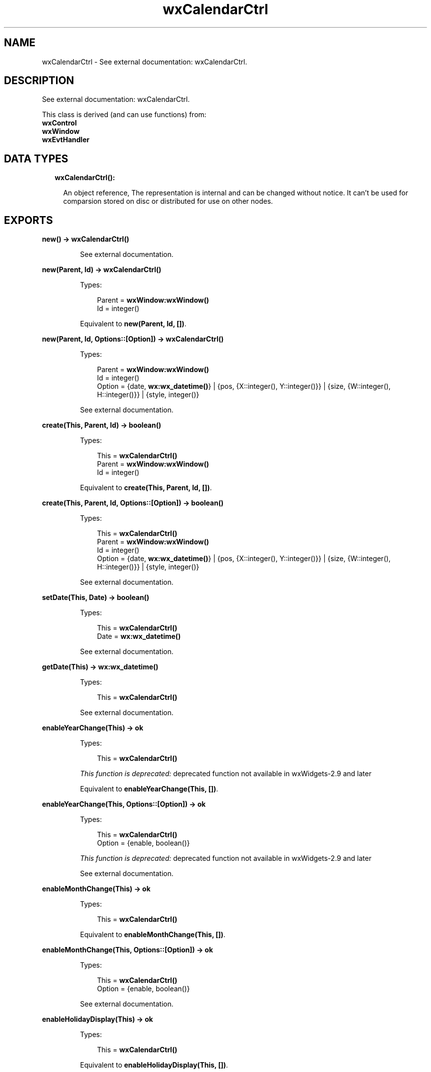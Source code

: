 .TH wxCalendarCtrl 3 "wx 1.8.3" "" "Erlang Module Definition"
.SH NAME
wxCalendarCtrl \- See external documentation: wxCalendarCtrl.
.SH DESCRIPTION
.LP
See external documentation: wxCalendarCtrl\&.
.LP
This class is derived (and can use functions) from: 
.br
\fBwxControl\fR\& 
.br
\fBwxWindow\fR\& 
.br
\fBwxEvtHandler\fR\& 
.SH "DATA TYPES"

.RS 2
.TP 2
.B
wxCalendarCtrl():

.RS 2
.LP
An object reference, The representation is internal and can be changed without notice\&. It can\&'t be used for comparsion stored on disc or distributed for use on other nodes\&.
.RE
.RE
.SH EXPORTS
.LP
.B
new() -> \fBwxCalendarCtrl()\fR\&
.br
.RS
.LP
See external documentation\&.
.RE
.LP
.B
new(Parent, Id) -> \fBwxCalendarCtrl()\fR\&
.br
.RS
.LP
Types:

.RS 3
Parent = \fBwxWindow:wxWindow()\fR\&
.br
Id = integer()
.br
.RE
.RE
.RS
.LP
Equivalent to \fBnew(Parent, Id, [])\fR\&\&.
.RE
.LP
.B
new(Parent, Id, Options::[Option]) -> \fBwxCalendarCtrl()\fR\&
.br
.RS
.LP
Types:

.RS 3
Parent = \fBwxWindow:wxWindow()\fR\&
.br
Id = integer()
.br
Option = {date, \fBwx:wx_datetime()\fR\&} | {pos, {X::integer(), Y::integer()}} | {size, {W::integer(), H::integer()}} | {style, integer()}
.br
.RE
.RE
.RS
.LP
See external documentation\&.
.RE
.LP
.B
create(This, Parent, Id) -> boolean()
.br
.RS
.LP
Types:

.RS 3
This = \fBwxCalendarCtrl()\fR\&
.br
Parent = \fBwxWindow:wxWindow()\fR\&
.br
Id = integer()
.br
.RE
.RE
.RS
.LP
Equivalent to \fBcreate(This, Parent, Id, [])\fR\&\&.
.RE
.LP
.B
create(This, Parent, Id, Options::[Option]) -> boolean()
.br
.RS
.LP
Types:

.RS 3
This = \fBwxCalendarCtrl()\fR\&
.br
Parent = \fBwxWindow:wxWindow()\fR\&
.br
Id = integer()
.br
Option = {date, \fBwx:wx_datetime()\fR\&} | {pos, {X::integer(), Y::integer()}} | {size, {W::integer(), H::integer()}} | {style, integer()}
.br
.RE
.RE
.RS
.LP
See external documentation\&.
.RE
.LP
.B
setDate(This, Date) -> boolean()
.br
.RS
.LP
Types:

.RS 3
This = \fBwxCalendarCtrl()\fR\&
.br
Date = \fBwx:wx_datetime()\fR\&
.br
.RE
.RE
.RS
.LP
See external documentation\&.
.RE
.LP
.B
getDate(This) -> \fBwx:wx_datetime()\fR\&
.br
.RS
.LP
Types:

.RS 3
This = \fBwxCalendarCtrl()\fR\&
.br
.RE
.RE
.RS
.LP
See external documentation\&.
.RE
.LP
.B
enableYearChange(This) -> ok
.br
.RS
.LP
Types:

.RS 3
This = \fBwxCalendarCtrl()\fR\&
.br
.RE
.RE
.RS
.LP
\fIThis function is deprecated: \fR\&deprecated function not available in wxWidgets-2\&.9 and later
.LP
Equivalent to \fBenableYearChange(This, [])\fR\&\&.
.RE
.LP
.B
enableYearChange(This, Options::[Option]) -> ok
.br
.RS
.LP
Types:

.RS 3
This = \fBwxCalendarCtrl()\fR\&
.br
Option = {enable, boolean()}
.br
.RE
.RE
.RS
.LP
\fIThis function is deprecated: \fR\&deprecated function not available in wxWidgets-2\&.9 and later
.LP
See external documentation\&.
.RE
.LP
.B
enableMonthChange(This) -> ok
.br
.RS
.LP
Types:

.RS 3
This = \fBwxCalendarCtrl()\fR\&
.br
.RE
.RE
.RS
.LP
Equivalent to \fBenableMonthChange(This, [])\fR\&\&.
.RE
.LP
.B
enableMonthChange(This, Options::[Option]) -> ok
.br
.RS
.LP
Types:

.RS 3
This = \fBwxCalendarCtrl()\fR\&
.br
Option = {enable, boolean()}
.br
.RE
.RE
.RS
.LP
See external documentation\&.
.RE
.LP
.B
enableHolidayDisplay(This) -> ok
.br
.RS
.LP
Types:

.RS 3
This = \fBwxCalendarCtrl()\fR\&
.br
.RE
.RE
.RS
.LP
Equivalent to \fBenableHolidayDisplay(This, [])\fR\&\&.
.RE
.LP
.B
enableHolidayDisplay(This, Options::[Option]) -> ok
.br
.RS
.LP
Types:

.RS 3
This = \fBwxCalendarCtrl()\fR\&
.br
Option = {display, boolean()}
.br
.RE
.RE
.RS
.LP
See external documentation\&.
.RE
.LP
.B
setHeaderColours(This, ColFg, ColBg) -> ok
.br
.RS
.LP
Types:

.RS 3
This = \fBwxCalendarCtrl()\fR\&
.br
ColFg = \fBwx:wx_colour()\fR\&
.br
ColBg = \fBwx:wx_colour()\fR\&
.br
.RE
.RE
.RS
.LP
See external documentation\&.
.RE
.LP
.B
getHeaderColourFg(This) -> \fBwx:wx_colour4()\fR\&
.br
.RS
.LP
Types:

.RS 3
This = \fBwxCalendarCtrl()\fR\&
.br
.RE
.RE
.RS
.LP
See external documentation\&.
.RE
.LP
.B
getHeaderColourBg(This) -> \fBwx:wx_colour4()\fR\&
.br
.RS
.LP
Types:

.RS 3
This = \fBwxCalendarCtrl()\fR\&
.br
.RE
.RE
.RS
.LP
See external documentation\&.
.RE
.LP
.B
setHighlightColours(This, ColFg, ColBg) -> ok
.br
.RS
.LP
Types:

.RS 3
This = \fBwxCalendarCtrl()\fR\&
.br
ColFg = \fBwx:wx_colour()\fR\&
.br
ColBg = \fBwx:wx_colour()\fR\&
.br
.RE
.RE
.RS
.LP
See external documentation\&.
.RE
.LP
.B
getHighlightColourFg(This) -> \fBwx:wx_colour4()\fR\&
.br
.RS
.LP
Types:

.RS 3
This = \fBwxCalendarCtrl()\fR\&
.br
.RE
.RE
.RS
.LP
See external documentation\&.
.RE
.LP
.B
getHighlightColourBg(This) -> \fBwx:wx_colour4()\fR\&
.br
.RS
.LP
Types:

.RS 3
This = \fBwxCalendarCtrl()\fR\&
.br
.RE
.RE
.RS
.LP
See external documentation\&.
.RE
.LP
.B
setHolidayColours(This, ColFg, ColBg) -> ok
.br
.RS
.LP
Types:

.RS 3
This = \fBwxCalendarCtrl()\fR\&
.br
ColFg = \fBwx:wx_colour()\fR\&
.br
ColBg = \fBwx:wx_colour()\fR\&
.br
.RE
.RE
.RS
.LP
See external documentation\&.
.RE
.LP
.B
getHolidayColourFg(This) -> \fBwx:wx_colour4()\fR\&
.br
.RS
.LP
Types:

.RS 3
This = \fBwxCalendarCtrl()\fR\&
.br
.RE
.RE
.RS
.LP
See external documentation\&.
.RE
.LP
.B
getHolidayColourBg(This) -> \fBwx:wx_colour4()\fR\&
.br
.RS
.LP
Types:

.RS 3
This = \fBwxCalendarCtrl()\fR\&
.br
.RE
.RE
.RS
.LP
See external documentation\&.
.RE
.LP
.B
getAttr(This, Day) -> \fBwxCalendarDateAttr:wxCalendarDateAttr()\fR\&
.br
.RS
.LP
Types:

.RS 3
This = \fBwxCalendarCtrl()\fR\&
.br
Day = integer()
.br
.RE
.RE
.RS
.LP
See external documentation\&.
.RE
.LP
.B
setAttr(This, Day, Attr) -> ok
.br
.RS
.LP
Types:

.RS 3
This = \fBwxCalendarCtrl()\fR\&
.br
Day = integer()
.br
Attr = \fBwxCalendarDateAttr:wxCalendarDateAttr()\fR\&
.br
.RE
.RE
.RS
.LP
See external documentation\&.
.RE
.LP
.B
setHoliday(This, Day) -> ok
.br
.RS
.LP
Types:

.RS 3
This = \fBwxCalendarCtrl()\fR\&
.br
Day = integer()
.br
.RE
.RE
.RS
.LP
See external documentation\&.
.RE
.LP
.B
resetAttr(This, Day) -> ok
.br
.RS
.LP
Types:

.RS 3
This = \fBwxCalendarCtrl()\fR\&
.br
Day = integer()
.br
.RE
.RE
.RS
.LP
See external documentation\&.
.RE
.LP
.B
hitTest(This, Pos) -> Result
.br
.RS
.LP
Types:

.RS 3
Result = {Res::\fBwx:wx_enum()\fR\&, Date::\fBwx:wx_datetime()\fR\&, Wd::\fBwx:wx_enum()\fR\&}
.br
This = \fBwxCalendarCtrl()\fR\&
.br
Pos = {X::integer(), Y::integer()}
.br
.RE
.RE
.RS
.LP
See external documentation\&. 
.br
Wd = ?wxDateTime_Sun | ?wxDateTime_Mon | ?wxDateTime_Tue | ?wxDateTime_Wed | ?wxDateTime_Thu | ?wxDateTime_Fri | ?wxDateTime_Sat | ?wxDateTime_Inv_WeekDay 
.br
Res = ?wxCAL_HITTEST_NOWHERE | ?wxCAL_HITTEST_HEADER | ?wxCAL_HITTEST_DAY | ?wxCAL_HITTEST_INCMONTH | ?wxCAL_HITTEST_DECMONTH | ?wxCAL_HITTEST_SURROUNDING_WEEK
.RE
.LP
.B
destroy(This::\fBwxCalendarCtrl()\fR\&) -> ok
.br
.RS
.LP
Destroys this object, do not use object again
.RE
.SH AUTHORS
.LP

.I
<>